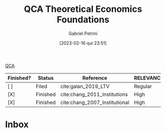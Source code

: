 :PROPERTIES:
:ID:       8b0a5bce-ba2c-4779-b339-eca15899cb2b
:mtime:    20211202152742 20211013082514
:ctime:    20210216121647
:END:
#+OPTIONS: toc:nil num:nil
#+title:      QCA Theoretical Economics Foundations
#+date:       [2023-02-16 qui 23:51]
#+filetags:   :placeholder:
#+identifier: 20230216T235159
#+AUTHOR: Gabriel Petrini
#+ARCHIVE: ../archive/QCA.org::* Theoretical
#+TODO: READ SKIM PARTIAL WAIT MAYBE | REF REPORT DONE ARCH
#+PROPERTY: COLUMNS  %FINISHED(Finished?){X} %7STATUS(Status) %15KEY(Reference) %7RELEVANCE
#+PROPERTY: DECISION_ALL Read File Skip PartialRead
#+PROPERTY: ZOTERO_ALL Yes No Partial Entry
#+PROPERTY: STATUS_ALL Reading Searching Abandoned Finished Skimmed NotFound 404 Downloaded Filed
#+PROPERTY: RELEVANCE_ALL High Regular Low None
#+PROPERTY: IMPACT_ALL High Regular Low None
#+PROPERTY: CITE_ALL Yes No Wait
#+PROPERTY: YEAR_ALL
#+PROPERTY: KEY_ALL
#+PROPERTY: FINISHED_ALL "[ ]" "[X]"

[[denote:20230216T235206][QCA]]

#+BEGIN: columnview :maxlevel 2 :id global
| Finished? | Status   | Reference                     | RELEVANCE |
|-----------+----------+-------------------------------+-----------|
| [ ]       | Filed    | cite:galan_2019_LTV           | Regular   |
| [X]       | Finished | cite:chang_2011_Institutions  | High      |
| [X]       | Finished | cite:chang_2007_Institutional | High      |
#+END

* Inbox


